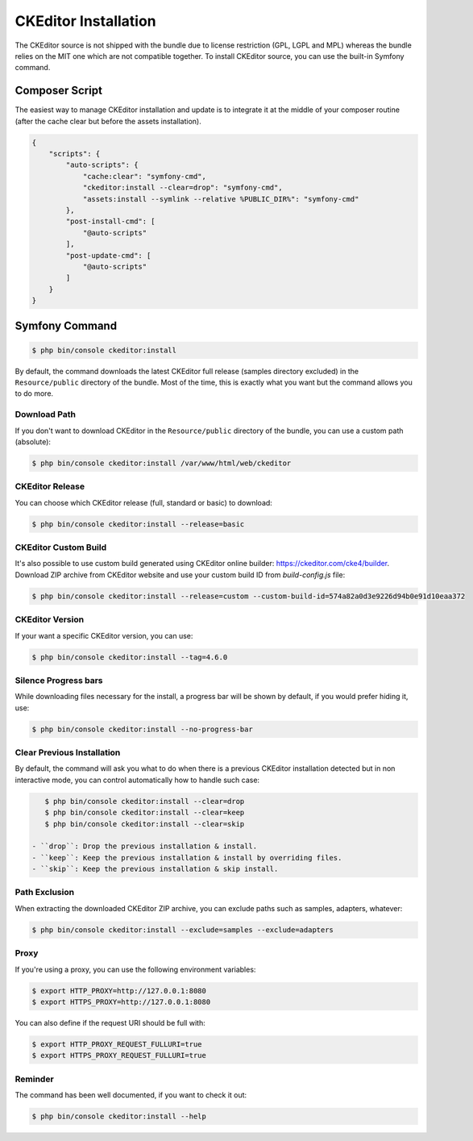 CKEditor Installation
=====================

The CKEditor source is not shipped with the bundle due to license restriction
(GPL, LGPL and MPL) whereas the bundle relies on the MIT one which are not
compatible together. To install CKEditor source, you can use the built-in
Symfony command.

Composer Script
---------------

The easiest way to manage CKEditor installation and update is to integrate it
at the middle of your composer routine (after the cache clear but before the
assets installation).

.. code-block:: json

    {
        "scripts": {
            "auto-scripts": {
                "cache:clear": "symfony-cmd",
                "ckeditor:install --clear=drop": "symfony-cmd",
                "assets:install --symlink --relative %PUBLIC_DIR%": "symfony-cmd"
            },
            "post-install-cmd": [
                "@auto-scripts"
            ],
            "post-update-cmd": [
                "@auto-scripts"
            ]
        }
    }

Symfony Command
---------------

.. code-block:: bash

    $ php bin/console ckeditor:install

By default, the command downloads the latest CKEditor full release (samples
directory excluded) in the ``Resource/public`` directory of the bundle. Most of
the time, this is exactly what you want but the command allows you to do more.

Download Path
~~~~~~~~~~~~~

If you don't want to download CKEditor in the ``Resource/public`` directory of
the bundle, you can use a custom path (absolute):

.. code-block:: bash

    $ php bin/console ckeditor:install /var/www/html/web/ckeditor

CKEditor Release
~~~~~~~~~~~~~~~~

You can choose which CKEditor release (full, standard or basic) to download:

.. code-block:: bash

    $ php bin/console ckeditor:install --release=basic

CKEditor Custom Build
~~~~~~~~~~~~~~~~~~~~~

It's also possible to use custom build generated using CKEditor online builder:
https://ckeditor.com/cke4/builder. Download ZIP archive from CKEditor website
and use your custom build ID from `build-config.js` file:

.. code-block:: bash

    $ php bin/console ckeditor:install --release=custom --custom-build-id=574a82a0d3e9226d94b0e91d10eaa372

CKEditor Version
~~~~~~~~~~~~~~~~

If your want a specific CKEditor version, you can use:

.. code-block:: bash

    $ php bin/console ckeditor:install --tag=4.6.0

Silence Progress bars
~~~~~~~~~~~~~~~~~~~~~~~~~~~

While downloading files necessary for the install, a progress bar will be shown
by default, if you would prefer hiding it, use:

.. code-block:: bash

    $ php bin/console ckeditor:install --no-progress-bar

Clear Previous Installation
~~~~~~~~~~~~~~~~~~~~~~~~~~~

By default, the command will ask you what to do when there is a previous CKEditor
installation detected but in non interactive mode, you can control automatically
how to handle such case:

.. code-block:: bash

    $ php bin/console ckeditor:install --clear=drop
    $ php bin/console ckeditor:install --clear=keep
    $ php bin/console ckeditor:install --clear=skip

 - ``drop``: Drop the previous installation & install.
 - ``keep``: Keep the previous installation & install by overriding files.
 - ``skip``: Keep the previous installation & skip install.

Path Exclusion
~~~~~~~~~~~~~~

When extracting the downloaded CKEditor ZIP archive, you can exclude paths
such as samples, adapters, whatever:

.. code-block:: bash

    $ php bin/console ckeditor:install --exclude=samples --exclude=adapters

Proxy
~~~~~

If you're using a proxy, you can use the following environment variables:

.. code-block:: bash

    $ export HTTP_PROXY=http://127.0.0.1:8080
    $ export HTTPS_PROXY=http://127.0.0.1:8080

You can also define if the request URI should be full with:

.. code-block:: bash

    $ export HTTP_PROXY_REQUEST_FULLURI=true
    $ export HTTPS_PROXY_REQUEST_FULLURI=true

Reminder
~~~~~~~~

The command has been well documented, if you want to check it out:

.. code-block:: bash

    $ php bin/console ckeditor:install --help
